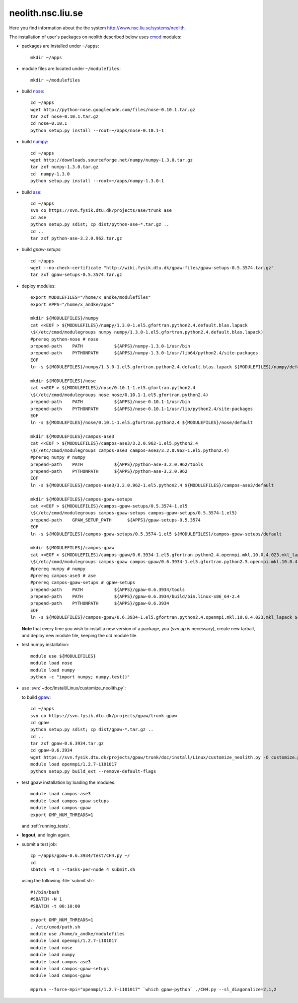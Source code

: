 .. _neolith:

==================
neolith.nsc.liu.se
==================

Here you find information about the the system
`<http://www.nsc.liu.se/systems/neolith>`_.

The installation of user's packages on neolith described below uses
`cmod <http://www.lysator.liu.se/cmod/>`_ modules:

- packages are installed under ``~/apps``::

   mkdir ~/apps

- module files are located under ``~/modulefiles``::

   mkdir ~/modulefiles

- build `nose <http://code.google.com/p/python-nose/>`_::

   cd ~/apps
   wget http://python-nose.googlecode.com/files/nose-0.10.1.tar.gz
   tar zxf nose-0.10.1.tar.gz
   cd nose-0.10.1
   python setup.py install --root=~/apps/nose-0.10.1-1

- build `numpy <http://numpy.scipy.org/>`_::

   cd ~/apps
   wget http://downloads.sourceforge.net/numpy/numpy-1.3.0.tar.gz
   tar zxf numpy-1.3.0.tar.gz
   cd  numpy-1.3.0
   python setup.py install --root=~/apps/numpy-1.3.0-1

- build `ase <https://wiki.fysik.dtu.dk/ase/>`_::

   cd ~/apps
   svn co https://svn.fysik.dtu.dk/projects/ase/trunk ase
   cd ase
   python setup.py sdist; cp dist/python-ase-*.tar.gz ..
   cd ..
   tar zxf python-ase-3.2.0.962.tar.gz

- build `gpaw-setups`::

   cd ~/apps
   wget --no-check-certificate "http://wiki.fysik.dtu.dk/gpaw-files/gpaw-setups-0.5.3574.tar.gz"
   tar zxf gpaw-setups-0.5.3574.tar.gz

- deploy modules::

    export MODULEFILES="/home/x_andke/modulefiles"
    export APPS="/home/x_andke/apps"

    mkdir ${MODULEFILES}/numpy
    cat <<EOF > ${MODULEFILES}/numpy/1.3.0-1.el5.gfortran.python2.4.default.blas.lapack
    \$(/etc/cmod/modulegroups numpy numpy/1.3.0-1.el5.gfortran.python2.4.default.blas.lapack)
    #prereq python-nose # nose
    prepend-path    PATH            ${APPS}/numpy-1.3.0-1/usr/bin
    prepend-path    PYTHONPATH      ${APPS}/numpy-1.3.0-1/usr/lib64/python2.4/site-packages
    EOF
    ln -s ${MODULEFILES}/numpy/1.3.0-1.el5.gfortran.python2.4.default.blas.lapack ${MODULEFILES}/numpy/default

    mkdir ${MODULEFILES}/nose
    cat <<EOF > ${MODULEFILES}/nose/0.10.1-1.el5.gfortran.python2.4
    \$(/etc/cmod/modulegroups nose nose/0.10.1-1.el5.gfortran.python2.4)
    prepend-path    PATH            ${APPS}/nose-0.10.1-1/usr/bin
    prepend-path    PYTHONPATH      ${APPS}/nose-0.10.1-1/usr/lib/python2.4/site-packages
    EOF
    ln -s ${MODULEFILES}/nose/0.10.1-1.el5.gfortran.python2.4 ${MODULEFILES}/nose/default

    mkdir ${MODULEFILES}/campos-ase3
    cat <<EOF > ${MODULEFILES}/campos-ase3/3.2.0.962-1.el5.python2.4
    \$(/etc/cmod/modulegroups campos-ase3 campos-ase3/3.2.0.962-1.el5.python2.4)
    #prereq numpy # numpy
    prepend-path    PATH            ${APPS}/python-ase-3.2.0.962/tools
    prepend-path    PYTHONPATH      ${APPS}/python-ase-3.2.0.962
    EOF
    ln -s ${MODULEFILES}/campos-ase3/3.2.0.962-1.el5.python2.4 ${MODULEFILES}/campos-ase3/default

    mkdir ${MODULEFILES}/campos-gpaw-setups
    cat <<EOF > ${MODULEFILES}/campos-gpaw-setups/0.5.3574-1.el5
    \$(/etc/cmod/modulegroups campos-gpaw-setups campos-gpaw-setups/0.5.3574-1.el5)
    prepend-path    GPAW_SETUP_PATH      ${APPS}/gpaw-setups-0.5.3574
    EOF
    ln -s ${MODULEFILES}/campos-gpaw-setups/0.5.3574-1.el5 ${MODULEFILES}/campos-gpaw-setups/default

    mkdir ${MODULEFILES}/campos-gpaw
    cat <<EOF > ${MODULEFILES}/campos-gpaw/0.6.3934-1.el5.gfortran.python2.4.openmpi.mkl.10.0.4.023.mkl_lapack
    \$(/etc/cmod/modulegroups campos-gpaw campos-gpaw/0.6.3934-1.el5.gfortran.python2.5.openmpi.mkl.10.0.4.023.mkl_lapack)
    #prereq numpy # numpy
    #prereq campos-ase3 # ase
    #prereq campos-gpaw-setups # gpaw-setups
    prepend-path    PATH            ${APPS}/gpaw-0.6.3934/tools
    prepend-path    PATH            ${APPS}/gpaw-0.6.3934/build/bin.linux-x86_64-2.4
    prepend-path    PYTHONPATH      ${APPS}/gpaw-0.6.3934
    EOF
    ln -s ${MODULEFILES}/campos-gpaw/0.6.3934-1.el5.gfortran.python2.4.openmpi.mkl.10.0.4.023.mkl_lapack ${MODULEFILES}/campos-gpaw/default

  **Note** that every time you wish to install a new version of a package,
  you (`svn up` is necessary), create new tarball,
  and deploy new module file, keeping the old module file.

- test numpy installation::

   module use ${MODULEFILES}
   module load nose
   module load numpy
   python -c "import numpy; numpy.test()"

- use :svn:`~doc/install/Linux/customize_neolith.py`:

  .. literalinclude:: customize_neolith.py

  to build `gpaw <https://wiki.fysik.dtu.dk/gpaw/>`_::

   cd ~/apps
   svn co https://svn.fysik.dtu.dk/projects/gpaw/trunk gpaw
   cd gpaw
   python setup.py sdist; cp dist/gpaw-*.tar.gz ..
   cd ..
   tar zxf gpaw-0.6.3934.tar.gz
   cd gpaw-0.6.3934
   wget https://svn.fysik.dtu.dk/projects/gpaw/trunk/doc/install/Linux/customize_neolith.py -O customize.py
   module load openmpi/1.2.7-i101017
   python setup.py build_ext --remove-default-flags

- test gpaw installation by loading the modules::

   module load campos-ase3
   module load campos-gpaw-setups
   module load campos-gpaw
   export OMP_NUM_THREADS=1

  and :ref:`running_tests`.

- **logout**, and login again.

- submit a test job::

   cp ~/apps/gpaw-0.6.3934/test/CH4.py ~/
   cd
   sbatch -N 1 --tasks-per-node 4 submit.sh

  using the following :file:`submit.sh`::

   #!/bin/bash
   #SBATCH -N 1
   #SBATCH -t 00:10:00

   export OMP_NUM_THREADS=1
   . /etc/cmod/path.sh
   module use /home/x_andke/modulefiles
   module load openmpi/1.2.7-i101017
   module load nose
   module load numpy
   module load campos-ase3
   module load campos-gpaw-setups
   module load campos-gpaw

   mpprun --force-mpi="openmpi/1.2.7-i101017" `which gpaw-python` ./CH4.py --sl_diagonalize=2,1,2

